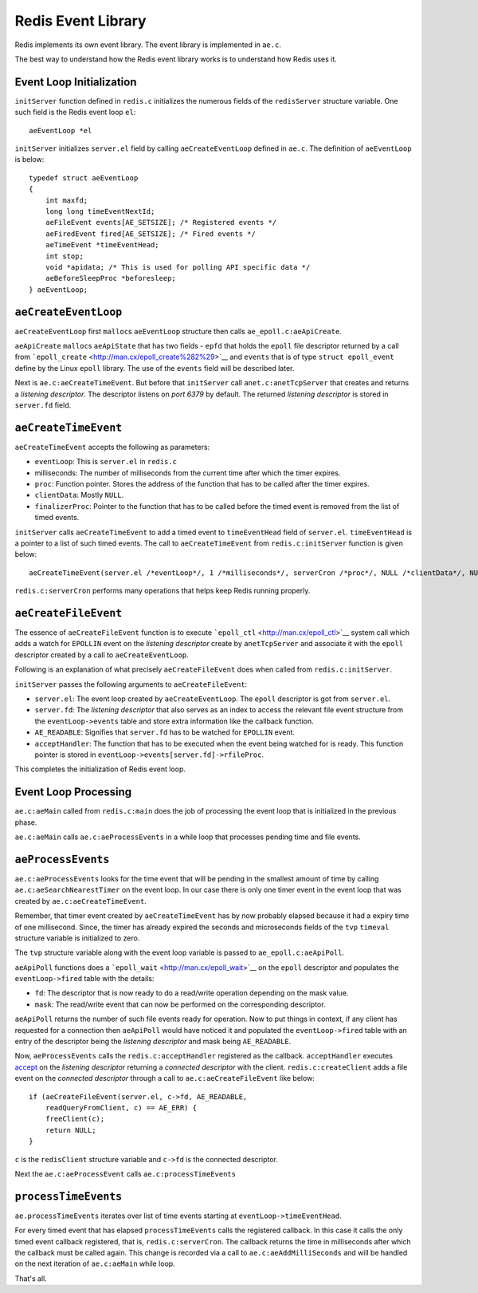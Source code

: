 Redis Event Library
===================

Redis implements its own event library. The event library is implemented
in ``ae.c``.

The best way to understand how the Redis event library works is to
understand how Redis uses it.

Event Loop Initialization
-------------------------

``initServer`` function defined in ``redis.c`` initializes the numerous
fields of the ``redisServer`` structure variable. One such field is the
Redis event loop ``el``:

::

    aeEventLoop *el

``initServer`` initializes ``server.el`` field by calling
``aeCreateEventLoop`` defined in ``ae.c``. The definition of
``aeEventLoop`` is below:

::

    typedef struct aeEventLoop
    {
        int maxfd;
        long long timeEventNextId;
        aeFileEvent events[AE_SETSIZE]; /* Registered events */
        aeFiredEvent fired[AE_SETSIZE]; /* Fired events */
        aeTimeEvent *timeEventHead;
        int stop;
        void *apidata; /* This is used for polling API specific data */
        aeBeforeSleepProc *beforesleep;
    } aeEventLoop;

``aeCreateEventLoop``
---------------------

``aeCreateEventLoop`` first ``malloc``\ s ``aeEventLoop`` structure then
calls ``ae_epoll.c:aeApiCreate``.

``aeApiCreate`` ``malloc``\ s ``aeApiState`` that has two fields -
``epfd`` that holds the ``epoll`` file descriptor returned by a call
from ```epoll_create`` <http://man.cx/epoll_create%282%29>`__ and
``events`` that is of type ``struct epoll_event`` define by the Linux
``epoll`` library. The use of the ``events`` field will be described
later.

Next is ``ae.c:aeCreateTimeEvent``. But before that ``initServer`` call
``anet.c:anetTcpServer`` that creates and returns a *listening
descriptor*. The descriptor listens on *port 6379* by default. The
returned *listening descriptor* is stored in ``server.fd`` field.

``aeCreateTimeEvent``
---------------------

``aeCreateTimeEvent`` accepts the following as parameters:

-  ``eventLoop``: This is ``server.el`` in ``redis.c``
-  milliseconds: The number of milliseconds from the current time after
   which the timer expires.
-  ``proc``: Function pointer. Stores the address of the function that
   has to be called after the timer expires.
-  ``clientData``: Mostly ``NULL``.
-  ``finalizerProc``: Pointer to the function that has to be called
   before the timed event is removed from the list of timed events.

``initServer`` calls ``aeCreateTimeEvent`` to add a timed event to
``timeEventHead`` field of ``server.el``. ``timeEventHead`` is a pointer
to a list of such timed events. The call to ``aeCreateTimeEvent`` from
``redis.c:initServer`` function is given below:

::

    aeCreateTimeEvent(server.el /*eventLoop*/, 1 /*milliseconds*/, serverCron /*proc*/, NULL /*clientData*/, NULL /*finalizerProc*/);

``redis.c:serverCron`` performs many operations that helps keep Redis
running properly.

``aeCreateFileEvent``
---------------------

The essence of ``aeCreateFileEvent`` function is to execute
```epoll_ctl`` <http://man.cx/epoll_ctl>`__ system call which adds a
watch for ``EPOLLIN`` event on the *listening descriptor* create by
``anetTcpServer`` and associate it with the ``epoll`` descriptor created
by a call to ``aeCreateEventLoop``.

Following is an explanation of what precisely ``aeCreateFileEvent`` does
when called from ``redis.c:initServer``.

``initServer`` passes the following arguments to ``aeCreateFileEvent``:

-  ``server.el``: The event loop created by ``aeCreateEventLoop``. The
   ``epoll`` descriptor is got from ``server.el``.
-  ``server.fd``: The *listening descriptor* that also serves as an
   index to access the relevant file event structure from the
   ``eventLoop->events`` table and store extra information like the
   callback function.
-  ``AE_READABLE``: Signifies that ``server.fd`` has to be watched for
   ``EPOLLIN`` event.
-  ``acceptHandler``: The function that has to be executed when the
   event being watched for is ready. This function pointer is stored in
   ``eventLoop->events[server.fd]->rfileProc``.

This completes the initialization of Redis event loop.

Event Loop Processing
---------------------

``ae.c:aeMain`` called from ``redis.c:main`` does the job of processing
the event loop that is initialized in the previous phase.

``ae.c:aeMain`` calls ``ae.c:aeProcessEvents`` in a while loop that
processes pending time and file events.

``aeProcessEvents``
-------------------

``ae.c:aeProcessEvents`` looks for the time event that will be pending
in the smallest amount of time by calling ``ae.c:aeSearchNearestTimer``
on the event loop. In our case there is only one timer event in the
event loop that was created by ``ae.c:aeCreateTimeEvent``.

Remember, that timer event created by ``aeCreateTimeEvent`` has by now
probably elapsed because it had a expiry time of one millisecond. Since,
the timer has already expired the seconds and microseconds fields of the
``tvp`` ``timeval`` structure variable is initialized to zero.

The ``tvp`` structure variable along with the event loop variable is
passed to ``ae_epoll.c:aeApiPoll``.

``aeApiPoll`` functions does a
```epoll_wait`` <http://man.cx/epoll_wait>`__ on the ``epoll``
descriptor and populates the ``eventLoop->fired`` table with the
details:

-  ``fd``: The descriptor that is now ready to do a read/write operation
   depending on the mask value.
-  ``mask``: The read/write event that can now be performed on the
   corresponding descriptor.

``aeApiPoll`` returns the number of such file events ready for
operation. Now to put things in context, if any client has requested for
a connection then ``aeApiPoll`` would have noticed it and populated the
``eventLoop->fired`` table with an entry of the descriptor being the
*listening descriptor* and mask being ``AE_READABLE``.

Now, ``aeProcessEvents`` calls the ``redis.c:acceptHandler`` registered
as the callback. ``acceptHandler`` executes
`accept <http://man.cx/accept>`__ on the *listening descriptor*
returning a *connected descriptor* with the client.
``redis.c:createClient`` adds a file event on the *connected descriptor*
through a call to ``ae.c:aeCreateFileEvent`` like below:

::

    if (aeCreateFileEvent(server.el, c->fd, AE_READABLE,
        readQueryFromClient, c) == AE_ERR) {
        freeClient(c);
        return NULL;
    }

``c`` is the ``redisClient`` structure variable and ``c->fd`` is the
connected descriptor.

Next the ``ae.c:aeProcessEvent`` calls ``ae.c:processTimeEvents``

``processTimeEvents``
---------------------

``ae.processTimeEvents`` iterates over list of time events starting at
``eventLoop->timeEventHead``.

For every timed event that has elapsed ``processTimeEvents`` calls the
registered callback. In this case it calls the only timed event callback
registered, that is, ``redis.c:serverCron``. The callback returns the
time in milliseconds after which the callback must be called again. This
change is recorded via a call to ``ae.c:aeAddMilliSeconds`` and will be
handled on the next iteration of ``ae.c:aeMain`` while loop.

That's all.
